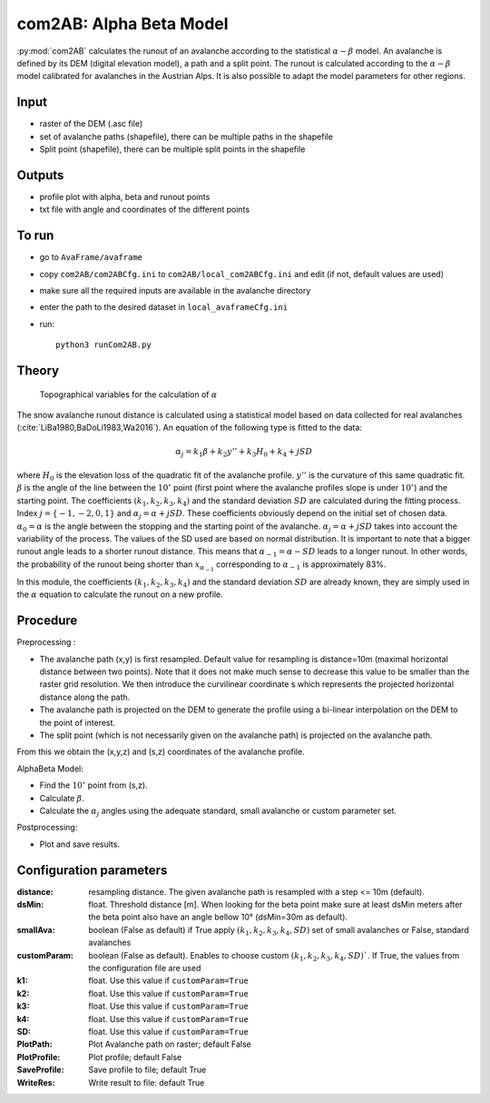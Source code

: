 com2AB: Alpha Beta Model
==========================

:py:mod:`com2AB` calculates the runout of an avalanche according to the statistical :math:`\alpha-\beta` model.
An avalanche is defined by its DEM (digital elevation model), a path and a split point.
The runout is calculated according to the :math:`\alpha-\beta` model calibrated for avalanches in the Austrian Alps.
It is also possible to adapt the model parameters for other regions.

Input
-----

* raster of the DEM (.asc file)
* set of avalanche paths (shapefile), there can be multiple paths in the shapefile
* Split point (shapefile), there can be multiple split points in the shapefile

Outputs
--------

* profile plot with alpha, beta and runout points
* txt file with angle and coordinates of the different points

To run
-------

* go to ``AvaFrame/avaframe``
* copy ``com2AB/com2ABCfg.ini`` to ``com2AB/local_com2ABCfg.ini`` and edit (if not, default values are used)
* make sure all the required inputs are available in the avalanche directory
* enter the path to the desired dataset in ``local_avaframeCfg.ini``
* run::

      python3 runCom2AB.py


Theory
------

.. figure:: _static/AlphaBeta_theory.png

        Topographical variables for the calculation of :math:`\alpha`


The snow avalanche runout distance is calculated using a statistical model
based on data collected for real avalanches
(:cite:`LiBa1980,BaDoLi1983,Wa2016`). An equation of the following type is
fitted to the data:

.. math::
    \alpha_j = k_1 \beta + k_2 y'' + k_3 H_0 + k_4 + j SD

where :math:`H_0` is the elevation loss of the quadratic fit of the avalanche
profile. :math:`y''` is the curvature of this same quadratic fit. :math:`\beta`
is the angle of the line between the :math:`10^\circ` point (first point where
the avalanche profiles slope is under :math:`10^\circ`) and the starting point.
The coefficients :math:`(k_1, k_2, k_3, k_4)` and the standard deviation
:math:`SD` are calculated during the fitting process. Index
:math:`j=\{-1,-2,0,1\}` and :math:`\alpha_j= \alpha + j SD`. These coefficients
obviously depend on the initial set of chosen data. :math:`\alpha_0= \alpha` is
the angle between the stopping and the starting point of the avalanche.
:math:`\alpha_j= \alpha + j SD` takes into account the variability of the
process. The values of the SD used are based on normal distribution. It is
important to note that a bigger runout angle leads to a shorter runout
distance. This means that :math:`\alpha_{-1}= \alpha - SD` leads to a longer
runout. In other words, the probability of the runout being shorter than
:math:`x_{\alpha_{-1}}` corresponding to :math:`\alpha_{-1}` is approximately
83%.


In this module, the coefficients :math:`(k_1, k_2, k_3, k_4)` and the standard
deviation :math:`SD` are already known, they are simply used in the :math:`\alpha`
equation to calculate the runout on a new profile.

Procedure
-----------

Preprocessing :

* The avalanche path (x,y) is first resampled. Default value for resampling is distance=10m (maximal horizontal distance between two points).
  Note that it does not make much sense to decrease this value to be smaller than the raster grid resolution.
  We then introduce the curvilinear coordinate s which represents the projected horizontal distance along the path.

* The avalanche path is projected on the DEM to generate the profile using a bi-linear interpolation on the DEM to the point of interest.
* The split point (which is not necessarily given on the avalanche path) is projected on the avalanche path.

From this we obtain the (x,y,z) and (s,z) coordinates of the avalanche profile.

AlphaBeta Model:

* Find the :math:`10^\circ` point from (s,z).
* Calculate :math:`\beta`.
* Calculate the :math:`\alpha_j` angles using the adequate standard, small avalanche or custom parameter set.

Postprocessing:

* Plot and save results.

Configuration parameters
---------------------------------

:distance: resampling distance. The given avalanche path is resampled with a step <= 10m (default).

:dsMin: float. Threshold distance [m]. When looking for the beta point make sure at least dsMin meters after the beta point also have an angle bellow 10° (dsMin=30m as default).

:smallAva: boolean (False as default) if True apply :math:`(k_1, k_2, k_3, k_4, SD)` set of small avalanches or False, standard avalanches

:customParam: boolean (False as default). Enables to choose custom :math:`(k_1, k_2, k_3, k_4, SD)``. If True,
  the values from the configuration file are used

:k1: float. Use this value if ``customParam=True``

:k2: float. Use this value if ``customParam=True``

:k3: float. Use this value if ``customParam=True``

:k4: float. Use this value if ``customParam=True``

:SD: float. Use this value if ``customParam=True``


:PlotPath: Plot Avalanche path on raster; default False
:PlotProfile: Plot profile; default False
:SaveProfile: Save profile to file; default True
:WriteRes: Write result to file: default True
